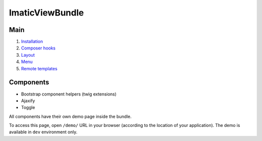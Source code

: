 ImaticViewBundle
================

Main
----

1. `Installation <01_installation.rst>`_
2. `Composer hooks <02_composer_hooks.rst>`_
3. `Layout <03_layout.rst>`_
4. `Menu <04_menu.rst>`_
5. `Remote templates <05_remote_templates.rst>`_

Components
----------

- Bootstrap component helpers (twig extensions)
- Ajaxify
- Toggle

All components have their own demo page inside the bundle.

To access this page, open ``/demo/`` URL in your browser (according
to the location of your application). The demo is available in ``dev``
environment only.

